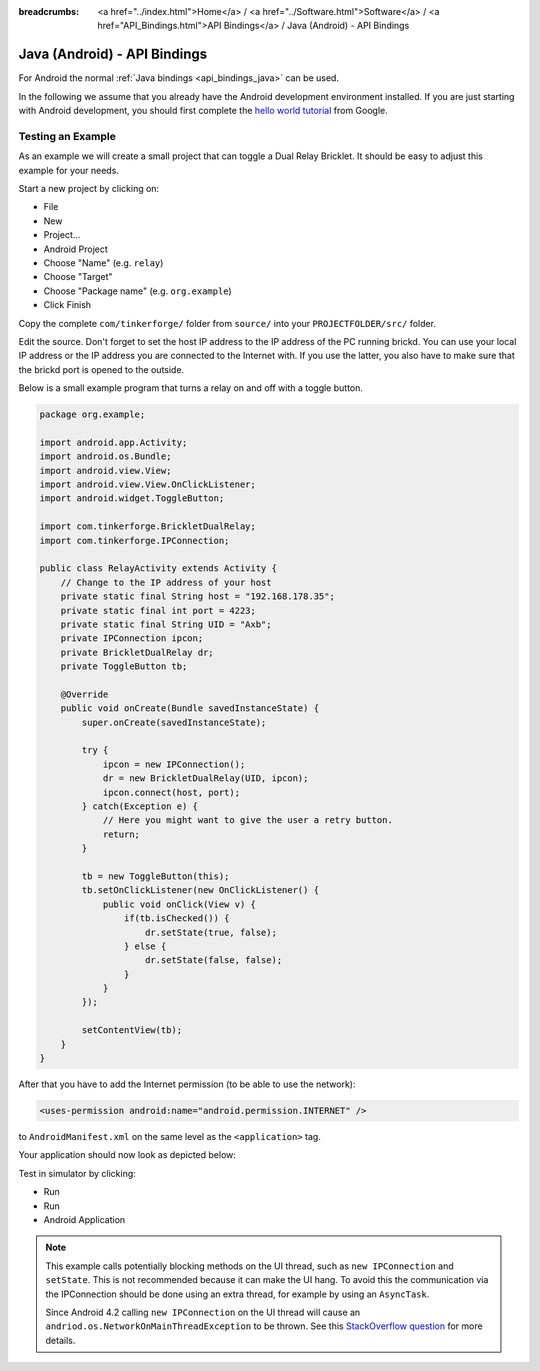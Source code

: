 
:breadcrumbs: <a href="../index.html">Home</a> / <a href="../Software.html">Software</a> / <a href="API_Bindings.html">API Bindings</a> / Java (Android) - API Bindings

.. _api_bindings_java_android:

Java (Android) - API Bindings
=============================

For Android the normal :ref:`Java bindings <api_bindings_java>` can be used.

In the following we assume that you already have the Android development
environment installed. If you are just starting with Android development,
you should first complete the `hello world tutorial
<http://developer.android.com/resources/tutorials/hello-world.html>`__ from
Google.


Testing an Example
------------------

As an example we will create a small project that can toggle a Dual Relay
Bricklet. It should be easy to adjust this example for your needs.

Start a new project by clicking on:

* File
* New
* Project...
* Android Project
* Choose "Name" (e.g. ``relay``)
* Choose "Target"
* Choose "Package name" (e.g. ``org.example``)
* Click Finish

Copy the complete ``com/tinkerforge/`` folder from ``source/`` into your
``PROJECTFOLDER/src/`` folder.

Edit the source. Don't forget to set the host IP address to the IP address of the
PC running brickd. You can use your local IP address or the IP address you are
connected to the Internet with. If you use the latter, you also have to make
sure that the brickd port is opened to the outside.

Below is a small example program that turns a relay on and off with a
toggle button.

.. code-block:: java

 package org.example;

 import android.app.Activity;
 import android.os.Bundle;
 import android.view.View;
 import android.view.View.OnClickListener;
 import android.widget.ToggleButton;

 import com.tinkerforge.BrickletDualRelay;
 import com.tinkerforge.IPConnection;

 public class RelayActivity extends Activity {
     // Change to the IP address of your host
     private static final String host = "192.168.178.35";
     private static final int port = 4223;
     private static final String UID = "Axb";
     private IPConnection ipcon;
     private BrickletDualRelay dr;
     private ToggleButton tb;

     @Override
     public void onCreate(Bundle savedInstanceState) {
         super.onCreate(savedInstanceState);

         try {
             ipcon = new IPConnection();
             dr = new BrickletDualRelay(UID, ipcon);
             ipcon.connect(host, port);
         } catch(Exception e) {
             // Here you might want to give the user a retry button.
             return;
         }

         tb = new ToggleButton(this);
         tb.setOnClickListener(new OnClickListener() {
             public void onClick(View v) {
                 if(tb.isChecked()) {
                     dr.setState(true, false);
                 } else {
                     dr.setState(false, false);
                 }
             }
         });

         setContentView(tb);
     }
 }

After that you have to add the Internet permission (to be able
to use the network):

.. code-block:: xml

 <uses-permission android:name="android.permission.INTERNET" />

to ``AndroidManifest.xml`` on the same level as the ``<application>`` tag.

Your application should now look as depicted below:

.. image:: /Images/Screenshots/android_eclipse_small.jpg
   :scale: 100 %
   :alt: Eclipse configuration for Java bindings in Android
   :align: center
   :target: ../_images/Screenshots/android_eclipse.jpg

Test in simulator by clicking:

* Run
* Run
* Android Application

.. note::
  This example calls potentially blocking methods on the UI thread, such as
  ``new IPConnection`` and ``setState``. This is not recommended because it can
  make the UI hang. To avoid this the communication via the IPConnection should
  be done using an extra thread, for example by using an ``AsyncTask``.

  Since Android 4.2 calling ``new IPConnection`` on the UI thread will cause an
  ``andriod.os.NetworkOnMainThreadException`` to be thrown. See this
  `StackOverflow question <http://stackoverflow.com/questions/6343166/android-os-networkonmainthreadexception>`__
  for more details.
